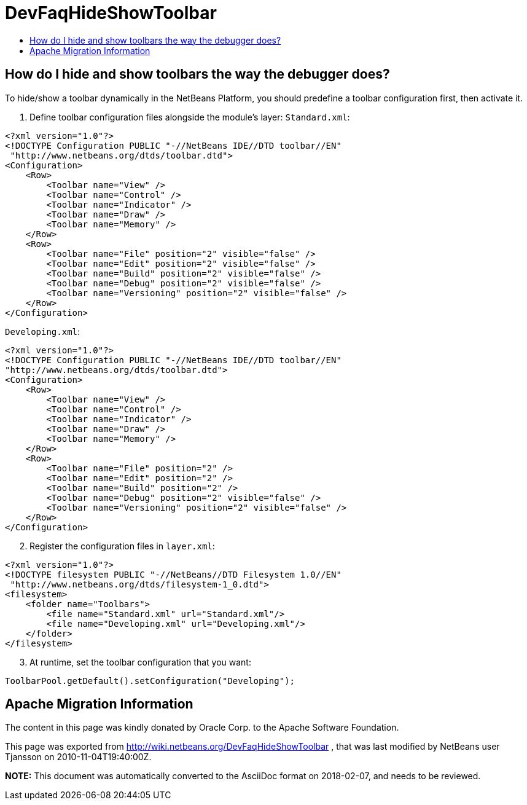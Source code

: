 // 
//     Licensed to the Apache Software Foundation (ASF) under one
//     or more contributor license agreements.  See the NOTICE file
//     distributed with this work for additional information
//     regarding copyright ownership.  The ASF licenses this file
//     to you under the Apache License, Version 2.0 (the
//     "License"); you may not use this file except in compliance
//     with the License.  You may obtain a copy of the License at
// 
//       http://www.apache.org/licenses/LICENSE-2.0
// 
//     Unless required by applicable law or agreed to in writing,
//     software distributed under the License is distributed on an
//     "AS IS" BASIS, WITHOUT WARRANTIES OR CONDITIONS OF ANY
//     KIND, either express or implied.  See the License for the
//     specific language governing permissions and limitations
//     under the License.
//

= DevFaqHideShowToolbar
:jbake-type: wiki
:jbake-tags: wiki, devfaq, needsreview
:jbake-status: published
:keywords: Apache NetBeans wiki DevFaqHideShowToolbar
:description: Apache NetBeans wiki DevFaqHideShowToolbar
:toc: left
:toc-title:
:syntax: true

== How do I hide and show toolbars the way the debugger does?

To hide/show a toolbar dynamically in the NetBeans Platform, you should predefine a toolbar configuration first, then activate it.

1. Define toolbar configuration files alongside the module's layer:
`Standard.xml`:

[source,xml]
----

<?xml version="1.0"?>
<!DOCTYPE Configuration PUBLIC "-//NetBeans IDE//DTD toolbar//EN"
 "http://www.netbeans.org/dtds/toolbar.dtd">
<Configuration>
    <Row>
        <Toolbar name="View" />
        <Toolbar name="Control" />
        <Toolbar name="Indicator" />
        <Toolbar name="Draw" />
        <Toolbar name="Memory" />
    </Row>
    <Row>
        <Toolbar name="File" position="2" visible="false" />
        <Toolbar name="Edit" position="2" visible="false" />
        <Toolbar name="Build" position="2" visible="false" />
        <Toolbar name="Debug" position="2" visible="false" />
        <Toolbar name="Versioning" position="2" visible="false" />
    </Row>
</Configuration>

----

`Developing.xml`:

[source,xml]
----

<?xml version="1.0"?>
<!DOCTYPE Configuration PUBLIC "-//NetBeans IDE//DTD toolbar//EN"
"http://www.netbeans.org/dtds/toolbar.dtd">
<Configuration>
    <Row>
        <Toolbar name="View" />
        <Toolbar name="Control" />
        <Toolbar name="Indicator" />
        <Toolbar name="Draw" />
        <Toolbar name="Memory" />
    </Row>
    <Row>
        <Toolbar name="File" position="2" />
        <Toolbar name="Edit" position="2" />
        <Toolbar name="Build" position="2" />
        <Toolbar name="Debug" position="2" visible="false" />
        <Toolbar name="Versioning" position="2" visible="false" />
    </Row>
</Configuration>

----


[start=2]
. Register the configuration files in `layer.xml`:

[source,xml]
----

<?xml version="1.0"?>
<!DOCTYPE filesystem PUBLIC "-//NetBeans//DTD Filesystem 1.0//EN"
 "http://www.netbeans.org/dtds/filesystem-1_0.dtd">
<filesystem>
    <folder name="Toolbars">
        <file name="Standard.xml" url="Standard.xml"/>
        <file name="Developing.xml" url="Developing.xml"/>
    </folder>
</filesystem>

----


[start=3]
. At runtime, set the toolbar configuration that you want:

[source,java]
----

ToolbarPool.getDefault().setConfiguration("Developing");

----

== Apache Migration Information

The content in this page was kindly donated by Oracle Corp. to the
Apache Software Foundation.

This page was exported from link:http://wiki.netbeans.org/DevFaqHideShowToolbar[http://wiki.netbeans.org/DevFaqHideShowToolbar] , 
that was last modified by NetBeans user Tjansson 
on 2010-11-04T19:40:00Z.


*NOTE:* This document was automatically converted to the AsciiDoc format on 2018-02-07, and needs to be reviewed.
